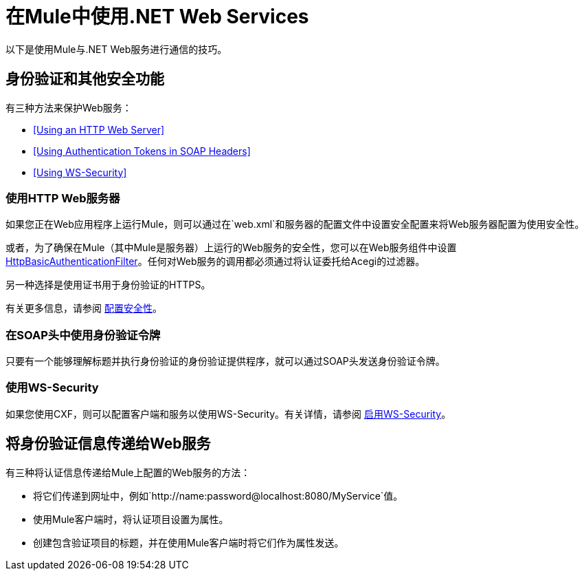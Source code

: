 = 在Mule中使用.NET Web Services
:keywords: anypoint studio, studio, mule, dot net, .net, microsoft, visual basic

以下是使用Mule与.NET Web服务进行通信的技巧。

== 身份验证和其他安全功能

有三种方法来保护Web服务：

*  <<Using an HTTP Web Server>>
*  <<Using Authentication Tokens in SOAP Headers>>
*  <<Using WS-Security>>

=== 使用HTTP Web服务器

如果您正在Web应用程序上运行Mule，则可以通过在`web.xml`和服务器的配置文件中设置安全配置来将Web服务器配置为使用安全性。

或者，为了确保在Mule（其中Mule是服务器）上运行的Web服务的安全性，您可以在Web服务组件中设置 link:http://www.mulesoft.org/docs/site/3.7.0/apidocs/org/mule/module/acegi/filters/http/HttpBasicAuthenticationFilter.html[HttpBasicAuthenticationFilter]。任何对Web服务的调用都必须通过将认证委托给Acegi的过滤器。

另一种选择是使用证书用于身份验证的HTTPS。

有关更多信息，请参阅 link:/mule-user-guide/v/3.7/configuring-security[配置安全性]。

=== 在SOAP头中使用身份验证令牌

只要有一个能够理解标题并执行身份验证的身份验证提供程序，就可以通过SOAP头发送身份验证令牌。

=== 使用WS-Security

如果您使用CXF，则可以配置客户端和服务以使用WS-Security。有关详情，请参阅 link:/mule-user-guide/v/3.7/enabling-ws-security[启用WS-Security]。

== 将身份验证信息传递给Web服务

有三种将认证信息传递给Mule上配置的Web服务的方法：

* 将它们传递到网址中，例如`+http://name:password@localhost:8080/MyService+`值。
* 使用Mule客户端时，将认证项目设置为属性。
* 创建包含验证项目的标题，并在使用Mule客户端时将它们作为属性发送。

